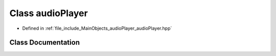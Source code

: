 .. _exhale_class_classaudio_player:

Class audioPlayer
=================

- Defined in :ref:`file_include_MainObjects_audioPlayer_audioPlayer.hpp`


Class Documentation
-------------------


.. doxygenclass:: audioPlayer
   :project: Project_DJ_Engine
   :members:
   :protected-members:
   :undoc-members: